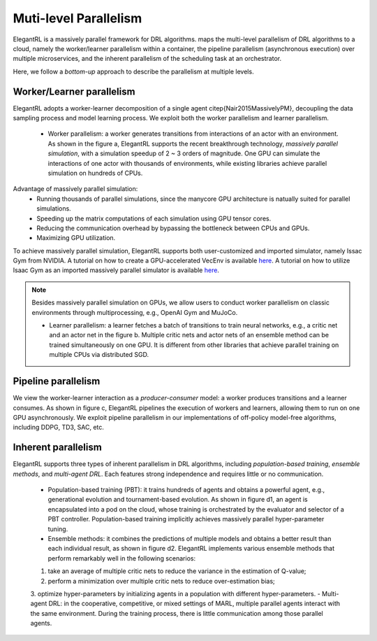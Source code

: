 Muti-level Parallelism
==============================================

ElegantRL is a massively parallel framework for DRL algorithms. maps the multi-level parallelism of DRL algorithms to a cloud, namely the worker/learner parallelism within a container, the pipeline parallelism (asynchronous execution) over multiple microservices, and the inherent parallelism of the scheduling task at an orchestrator.

Here, we follow a *bottom-up* approach to describe the parallelism at multiple levels.

.. image:: ../images/parallelism.png
   :width: 80%
   :align: center


Worker/Learner parallelism
-----------------------------------------------------------

ElegantRL adopts a worker-learner decomposition of a single agent \citep{Nair2015MassivelyPM}, decoupling the data sampling process and model learning process. We exploit both the worker parallelism and learner parallelism. 

  - Worker parallelism: a worker generates transitions from interactions of an actor with an environment. As shown in the figure a, ElegantRL supports the recent breakthrough technology, *massively parallel simulation*, with a simulation speedup of 2 ~ 3 orders of magnitude. One GPU can simulate the interactions of one actor with thousands of environments, while existing libraries achieve parallel simulation on hundreds of CPUs.
  
Advantage of massively parallel simulation:
  - Running thousands of parallel simulations, since the manycore GPU architecture is natually suited for parallel simulations.
  - Speeding up the matrix computations of each simulation using GPU tensor cores.
  - Reducing the communication overhead by bypassing the bottleneck between CPUs and GPUs.
  - Maximizing GPU utilization.
  
To achieve massively parallel simulation, ElegantRL supports both user-customized and imported simulator, namely Issac Gym from NVIDIA.
A tutorial on how to create a GPU-accelerated VecEnv is available `here <https://elegantrl.readthedocs.io/en/latest/examples/Creating_VecEnv.html>`_.
A tutorial on how to utilize Isaac Gym as an imported massively parallel simulator is available `here <https://elegantrl.readthedocs.io/en/latest/tutorial/isaacgym.html>`_.

.. note::
  Besides massively parallel simulation on GPUs, we allow users to conduct worker parallelism on classic environments through multiprocessing, e.g., OpenAI Gym and MuJoCo. 

  - Learner parallelism: a learner fetches a batch of transitions to train neural networks, e.g., a critic net and an actor net in the figure b. Multiple critic nets and actor nets of an ensemble method can be trained simultaneously on one GPU. It is different from other libraries that achieve parallel training on multiple CPUs via distributed SGD.


Pipeline parallelism
-----------------------------------------------------------

We view the worker-learner interaction as a *producer-consumer* model: a worker produces transitions and a learner consumes. As shown in figure c, ElegantRL pipelines the execution of workers and learners, allowing them to run on one GPU asynchronously. We exploit pipeline parallelism in our implementations of off-policy model-free algorithms, including DDPG, TD3, SAC, etc.


Inherent parallelism
-----------------------------------------------------------
ElegantRL supports three types of inherent parallelism in DRL algorithms, including *population-based training*, *ensemble methods*, and *multi-agent DRL*. Each features strong independence and requires little or no communication. 

  - Population-based training (PBT): it trains hundreds of agents and obtains a powerful agent, e.g., generational evolution and tournament-based evolution. As shown in figure d1, an agent is encapsulated into a pod on the cloud, whose training is orchestrated by the evaluator and selector of a PBT controller. Population-based training implicitly achieves massively parallel hyper-parameter tuning.
  - Ensemble methods: it combines the predictions of multiple models and obtains a better result than each individual result, as shown in figure d2. ElegantRL implements various ensemble methods that perform remarkably well in the following scenarios: 
  1. take an average of multiple critic nets to reduce the variance in the estimation of Q-value;
  2. perform a minimization over multiple critic nets to reduce over-estimation bias;
  3. optimize hyper-parameters by initializing agents in a population with different hyper-parameters.
  - Multi-agent DRL: in the cooperative, competitive, or mixed settings of MARL, multiple parallel agents interact with the same environment. During the training process, there is little communication among those parallel agents.
